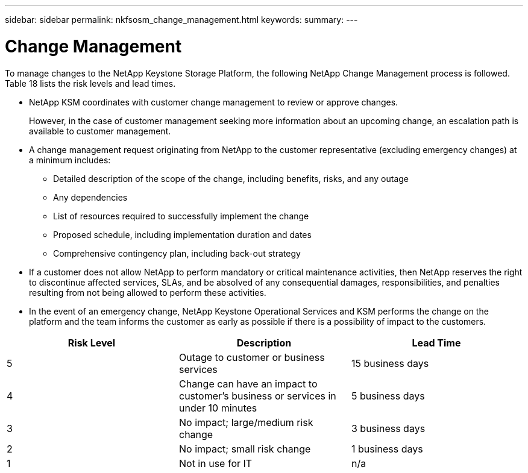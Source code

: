 ---
sidebar: sidebar
permalink: nkfsosm_change_management.html
keywords:
summary:
---

= Change Management
:hardbreaks:
:nofooter:
:icons: font
:linkattrs:
:imagesdir: ./media/

//
// This file was created with NDAC Version 2.0 (August 17, 2020)
//
// 2020-10-08 17:14:48.878850
//

[.lead]
To manage changes to the NetApp Keystone Storage Platform, the following NetApp Change Management process is followed. Table 18 lists the risk levels and lead times.

* NetApp KSM coordinates with customer change management to review or approve changes.
+
However, in the case of customer management seeking more information about an upcoming change, an escalation path is available to customer management.

* A change management request originating from NetApp to the customer representative (excluding emergency changes) at a minimum includes:
** Detailed description of the scope of the change, including benefits, risks,  and any outage
** Any dependencies
** List of resources required to successfully implement the change
** Proposed schedule, including implementation duration and dates
** Comprehensive contingency plan, including back-out strategy
* If a customer does not allow NetApp to perform mandatory or critical maintenance activities, then NetApp reserves the right to discontinue affected services, SLAs, and be absolved of any consequential damages, responsibilities, and penalties resulting from not being allowed to perform these activities.
* In the event of an emergency change, NetApp Keystone Operational Services and KSM performs the change on the platform and the team informs the customer as early as possible if there is a possibility of impact to the customers.

|===
|Risk Level |Description |Lead Time

|5
|Outage to customer or business services
|15 business days
|4
|Change can have an impact to customer’s business or services in under 10 minutes
|5 business days
|3
|No impact; large/medium risk change
|3 business days
|2
|No impact; small risk change
|1 business days
|1
|Not in use for IT
|n/a
|===


